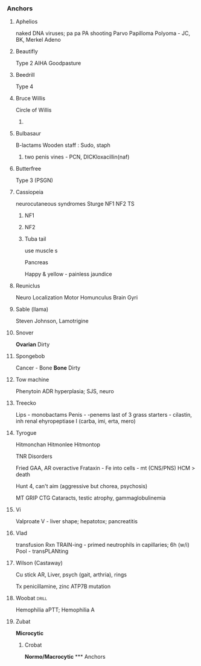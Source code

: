 *** Anchors
**** Aphelios
 naked DNA viruses; pa pa PA shooting
 Parvo
 Papilloma
 Polyoma - JC, BK, Merkel
 Adeno
**** Beautifly
Type 2
AIHA
Goodpasture
**** Beedrill
Type 4

**** Bruce Willis
Circle of Willis
***** 
[[E:\Programs\ShareX-portable\000 Sharex\2020-02-Thursday\20_08_47.jpg]]
**** Bulbasaur
B-lactams
Wooden staff : Sudo, staph
***** two penis vines - PCN, DICKloxacillin(naf)
**** Butterfree
Type 3
(PSGN)
**** Cassiopeia
neurocutaneous syndromes
Sturge
NF1
NF2
TS
***** NF1
[[E:\Programs\ShareX-portable\000 Sharex\2020-02\20_02_14r.png]]
[[E:\Programs\ShareX-portable\000 Sharex\2020-02\20_02_14s.jpg]]
***** NF2
[[E:\Programs\ShareX-portable\000 Sharex\2020-02\20_02_14t.png]]
[[E:\Programs\ShareX-portable\000 Sharex\2020-02\20_02_14u.png]]
[[E:\Programs\ShareX-portable\000 Sharex\2020-02\20_02_14v.png]]

[[E:\Programs\ShareX-portable\000 Sharex\2020-02\20_02_14w.png]]
***** Tuba tail
:TuberousSclerosis:
use muscle
[[E:\Programs\ShareX-portable\000 Sharex\2020-02\20_02_14p.png]]
s
***** VHL
[[E:\Programs\ShareX-portable\000 Sharex\2020-02\20_02_14q.png]]
***** W
Sturge
# from face, she fangs
 [[E:\Programs\ShareX-portable\000 Sharex\2020-02\20_02_14o.png]]
**** Castform
*Breast* Dirty
***** 
[[E:\Programs\ShareX-portable\000 Sharex\2020-02-Thursday\20_04_26.jpg]]
**** Chikorita, chicken
  (vines = vanc, chicken = dapto)
  Vancomycin
  Daptomycin
**** Chris Christie
Cancer + Drugs
*Chemo Drugs*
[[E:\Programs\ShareX-portable\000 Sharex\2020-02-Thursday\20_07_50.jpg]] 

***** Bicycle
By Cycle sorted
M - phase drugs + ADRs
3 classes
***** 
  cristine - prevent poly
   idiot - neuro
  -taxel - prevent breakdown
   near restroom - nephro
  booo-lin - binds microtubule ends 
   boo-boo - arth
***** Plate 1
 x-linkers
 [[E:\Programs\ShareX-portable\000 Sharex\2020-02\20_02_18_23_35.jpg]]
 -platin/busulfan - x-link
 cyc
 -mustine
***** 
 [[E:\Programs\ShareX-portable\000 Sharex\2020-02\20_02_18_27_30.jpg]]
***** Plate 2
 Posse = -toposide; topo II
 Abx
 [[E:\Programs\ShareX-portable\000 Sharex\2020-02\20_02_18_30_13.jpg]]

**** Cloyster
Clostridia
Tet
+ blocks GABA/glycine from Renshaw (inhib neruons)
  + > alpha-motor neurons
Diff

**** Cordelia
Cortisol
Cushing
[[E:\Programs\ShareX-portable\000 Sharex\2020-02\20_02_151g.png]]

[[E:\Programs\ShareX-portable\000 Sharex\2020-02\20_02_151b.png]]

**** Cyndaquil
+ C
+ Quilava
+ Typhlosion
      
Vertebra - herniation
    [[E:\Programs\ShareX-portable\000 Sharex\2020-02-Thursday\20_29_46.jpg]]
**** Dr. SB
Mental Health Dx
[[E:\Programs\ShareX-portable\000 Sharex\2020-02-Thursday\20_31_26.jpg]]
**** Drowzy
 Theta - 1/2
K, spindles - 3
3 - delta, deep 
 non-REM disorders (terror)

**** Dustox
Type 1
**** Effie
GCA 
Walls - rheumatica; 
[[E:\Programs\ShareX-portable\000 Sharex\2020-02\20_02_]]

**** Grapploct, Torchic
  (Arms)
  1 & 2 - PEck & HENS
  3 - Green (s. vir & HACEK)
  4

  Proteus, E. Coli, Kleb
  H. inf, Enterbac, Neiss, Serratia

  Cephalosporins

**** Grima (FEH)
Icosahedral RNA Viruses
***** Sexy M
 Naked Ico
 Calici
 Astro
 Hepe
 Rhydon - Picorno (HAV)
***** Robin F
 Enveloped Ico
Kingdoms - Toga + Ruby Arbols, Crown-orona, one cane to rule them all
Flavi-Flaedes
 Corona
 Toga
  SETT - Vit A (RETinol) improves resp+GI+ocular protection
  [[E:\Programs\ShareX-portable\000 Sharex\2020-02-Wednesday\19_24_46.jpg]]
 Retro
 Flavi - HCV Hippowdon, Aedes (Yellow, Dengue), Nile
**** Hippopotas
1. Hippurate test; Gastly, Combee (camp), delibird, gardevoir
2. Hep B
# alters DNA; -> HCC
**** Hippowdon
3. Hep C
***** vs Impidimp, ribs
nucleoside analog; inhib IMP dehydrogenase, which makes Grimmsnarl (GMP)
**** Ike
-denafil, nitrates
[[E:\Programs\ShareX-portable\000 Sharex\2020-02-Wednesday\19_28_00.jpg]]

**** Jimmy Neutron
*Brain Tumors* Dirty
[[E:\Programs\ShareX-portable\000 Sharex\2020-02-Thursday\20_01_15.jpg]]

**** Jinx
Hyperlipidemias
[[E:\Programs\ShareX-portable\000 Sharex\2020-02\20_02_15z.png]]

**** Jinx + Heimer
NUKE-leus
Hypothalamic Nuclei
[[E:\Programs\ShareX-portable\000 Sharex\2020-02-Thursday\20_13_20.jpg]]
Aphasia
[[E:\Programs\ShareX-portable\000 Sharex\2020-02-Thursday\20_19_31.jpg]]
[[E:\Programs\ShareX-portable\000 Sharex\2020-02-Thursday\20_19_38.jpg]]
**** Lukas
Cancer - Leukemia
*Leukemia* Dirty
[[E:\Programs\ShareX-portable\000 Sharex\2020-02-Thursday\20_02_10.jpg]]
bone marrow failure, infiltration into reticuloendothelial system > splenomeg

Spear (cytoplasmic projections)
Lukas sexy virgin (dry tap)
Apple - APL; t(15,17); atra
ALL

___
Vasculitis - Leukocytoclastic
- HSP
- cryoglobulinemic - hepC
- Behcet diseaes - uveitis + ulcersx2
**** Miltank
Hypercalcemia
[[E:\Programs\ShareX-portable\000 Sharex\2020-02\20_02_Custom_session_from_Feb_10,_12PM_-_AMBOSS_-_Googlem.png]]

**** Minun, Plusle 
[[E:\Programs\ShareX-portable\000 Sharex\2020-02\20_02_Browse_(51_cards_shown;_1_selected).png]]
Neg - 
Pos -
**** Pac-Man
     SCHEDULED: <2020-02-24 Mon>
     :PROPERTIES:
     :ID:       dc17012f-5ccf-43fd-91ec-f6252ae1c098
     :DRILL_LAST_INTERVAL: 4.14
     :DRILL_REPEATS_SINCE_FAIL: 2
     :DRILL_TOTAL_REPEATS: 1
     :DRILL_FAILURE_COUNT: 0
     :DRILL_AVERAGE_QUALITY: 5.0
     :DRILL_EASE: 2.6
     :DRILL_LAST_QUALITY: 5
     :DRILL_LAST_REVIEWED: [2020-02-20 Thu 10:47]
     :END:
 Pancreas
[[E:\Programs\ShareX-portable\000 Sharex\2020-02-Wednesday\19_55_15.jpg]]
# embryo
Happy & yellow - painless jaundice

**** Reuniclus
Neuro Localization
Motor Homunculus
[[E:\Programs\ShareX-portable\000 Sharex\2020-02-Thursday\20_54_52.jpg]]
[[E:\Programs\ShareX-portable\000 Sharex\2020-02-Thursday\20_57_21.jpg]]
Brain Gyri
[[E:\Programs\ShareX-portable\000 Sharex\2020-02-Saturday\22_16_48.jpg]]

**** Sable (llama)
Steven Johnson, Lamotrigine
**** Snover
*Ovarian* Dirty
[[E:\Programs\ShareX-portable\000 Sharex\2020-02-Thursday\20_04_07.jpg]]
**** Spongebob
Cancer - Bone
*Bone* Dirty
[[E:\Programs\ShareX-portable\000 Sharex\2020-02-Thursday\20_03_13.jpg]]
**** Tow machine
Phenytoin
ADR hyperplasia; SJS, neuro
**** Treecko
  Lips - monobactams
  Penis - -penems
  last of 3 grass starters - cilastin, inh renal ehyropeptiase I
  (carba, imi, erta, mero)

**** Tyrogue
Hitmonchan
Hitmonlee
Hitmontop

TNR Disorders
# XG FA HA MT
[[E:\Programs\ShareX-portable\000 Sharex\2020-02\20_02_151l.png]]

Fried
GAA, AR
overactive Frataxin - Fe into cells - mt (CNS/PNS)
HCM > death
[[E:\Programs\ShareX-portable\000 Sharex\2020-02\20_02_123.png]]

Hunt
4, can't aim (aggressive but chorea, psychosis)
[[E:\Programs\ShareX-portable\000 Sharex\2020-02\20_02_(5)_Trinucleotide_Repeats_-_YouTube_-_Google_Chrom2.png]]

MT
GRIP
CTG
[[E:\Programs\ShareX-portable\000 Sharex\2020-02\20_02_125.png]]
Cataracts, testic atrophy, gammaglobulinemia

**** Vi 
Valproate
V - liver shape; hepatotox; pancreatitis

**** Vlad
  transfusion Rxn
TRAIN-ing - primed neutrophils in capillaries; 6h (w/i)
[[E:\Programs\ShareX-portable\000 Sharex\2020-02-Wednesday\19_03_57.jpg]]
Pool - transPLANting
[[E:\Programs\ShareX-portable\000 Sharex\2020-02-Wednesday\19_06_54.jpg]]


**** Wilson (Castaway)
Cu stick
AR, 
Liver, psych (gait, arthria), rings

 Tx penicillamine, zinc
 ATP7B mutation

**** Woobat                                                           :drill:
     :PROPERTIES:
     :ID:       0ebeeeb2-5527-4f4b-88dc-325a0b990ead
     :END:
[[E:\Programs\ShareX-portable\000 Sharex\2020-02\20_02_Custom_session_from_Feb_10,_12PM_-_AMBOSS_-_Googled.png]]
Hemophilia
aPTT; Hemophilia A
**** Zubat
*Microcytic*
[[E:\Programs\ShareX-portable\000 Sharex\2020-02-Thursday\20_07_00.jpg]]
***** Crobat
*Normo/Macrocytic*
[[E:\Programs\ShareX-portable\000 Sharex\2020-02-Thursday\20_07_17.jpg]]*** Anchors

